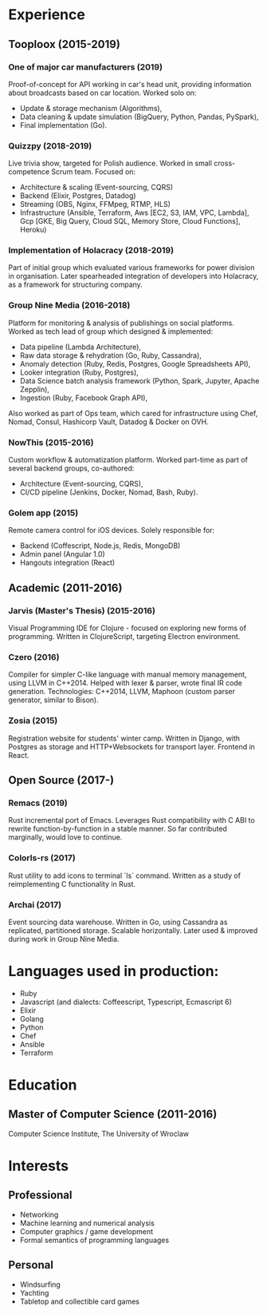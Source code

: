 * Experience
** Tooploox (2015-2019)
*** One of major car manufacturers (2019)
    Proof-of-concept for API working in car's head unit, providing information about broadcasts based on car location. Worked solo on:
    - Update & storage mechanism (Algorithms),
    - Data cleaning & update simulation (BigQuery, Python, Pandas, PySpark),
    - Final implementation (Go).
*** Quizzpy (2018-2019)
    Live trivia show, targeted for Polish audience.
    Worked in small cross-competence Scrum team. Focused on:
    - Architecture & scaling (Event-sourcing, CQRS)
    - Backend (Elixir, Postgres, Datadog)
    - Streaming (OBS, Nginx, FFMpeg, RTMP, HLS)
    - Infrastructure (Ansible, Terraform, Aws [EC2, S3, IAM, VPC, Lambda], Gcp [GKE, Big Query, Cloud SQL, Memory Store, Cloud Functions], Heroku)
*** Implementation of Holacracy (2018-2019)
    Part of initial group which evaluated various frameworks for power division in organisation.
    Later spearheaded integration of developers into Holacracy, as a framework for structuring company.
*** Group Nine Media (2016-2018)
    Platform for monitoring & analysis of publishings on social platforms.
    Worked as tech lead of group which designed & implemented:
    - Data pipeline (Lambda Architecture),
    - Raw data storage & rehydration (Go, Ruby, Cassandra),
    - Anomaly detection (Ruby, Redis, Postgres, Google Spreadsheets API),
    - Looker integration (Ruby, Postgres),
    - Data Science batch analysis framework (Python, Spark, Jupyter, Apache Zepplin),
    - Ingestion (Ruby, Facebook Graph API),
    Also worked as part of Ops team, which cared for infrastructure using Chef, Nomad, Consul, Hashicorp Vault, Datadog & Docker on OVH.
*** NowThis (2015-2016)
    Custom workflow & automatization platform.
    Worked part-time as part of several backend groups, co-authored:
    - Architecture (Event-sourcing, CQRS),
    - CI/CD pipeline (Jenkins, Docker, Nomad, Bash, Ruby).
*** Golem app (2015)
    Remote camera control for iOS devices.
    Solely responsible for:
    - Backend (Coffescript, Node.js, Redis, MongoDB)
    - Admin panel (Angular 1.0)
    - Hangouts integration (React)
** Academic (2011-2016)
*** Jarvis (Master's Thesis) (2015-2016)
    Visual Programming IDE for Clojure - focused on exploring new forms of programming.
    Written in ClojureScript, targeting Electron environment.
*** Czero (2016)
    Compiler for simpler C-like language with manual memory management, using LLVM in C++2014. Helped with lexer & parser, wrote final IR code generation.
    Technologies: C++2014, LLVM, Maphoon (custom parser generator, similar to Bison).
*** Zosia (2015)
    Registration website for students' winter camp. Written in Django, with Postgres as storage and HTTP+Websockets for transport layer. Frontend in React.
** Open Source (2017-)
*** Remacs (2019)
    Rust incremental port of Emacs. Leverages Rust compatibility with C ABI to rewrite function-by-function in a stable manner. So far contributed marginally, would love to continue.
*** Colorls-rs (2017)
    Rust utility to add icons to terminal `ls` command. Written as a study of reimplementing C functionality in Rust.
*** Archai (2017)
    Event sourcing data warehouse. Written in Go, using Cassandra as replicated, partitioned storage. Scalable horizontally. Later used & improved during work in Group Nine Media.
* Languages used in production:
- Ruby
- Javascript (and dialects: Coffeescript, Typescript, Ecmascript 6)
- Elixir
- Golang
- Python
- Chef
- Ansible
- Terraform
* Education
** Master of Computer Science (2011-2016)
  Computer Science Institute, The University of Wroclaw
* Interests
** Professional
- Networking
- Machine learning and numerical analysis
- Computer graphics / game development
- Formal semantics of programming languages
** Personal
- Windsurfing
- Yachting
- Tabletop and collectible card games
